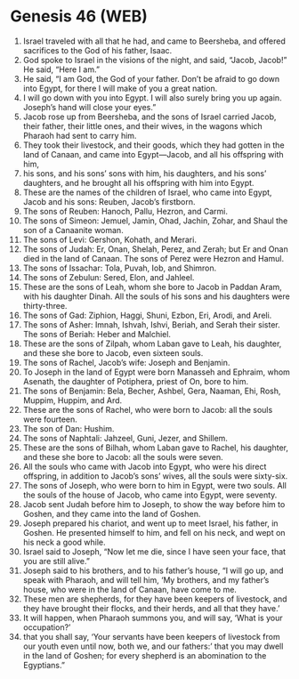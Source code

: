 * Genesis 46 (WEB)
:PROPERTIES:
:ID: WEB/01-GEN46
:END:

1. Israel traveled with all that he had, and came to Beersheba, and offered sacrifices to the God of his father, Isaac.
2. God spoke to Israel in the visions of the night, and said, “Jacob, Jacob!” He said, “Here I am.”
3. He said, “I am God, the God of your father. Don’t be afraid to go down into Egypt, for there I will make of you a great nation.
4. I will go down with you into Egypt. I will also surely bring you up again. Joseph’s hand will close your eyes.”
5. Jacob rose up from Beersheba, and the sons of Israel carried Jacob, their father, their little ones, and their wives, in the wagons which Pharaoh had sent to carry him.
6. They took their livestock, and their goods, which they had gotten in the land of Canaan, and came into Egypt—Jacob, and all his offspring with him,
7. his sons, and his sons’ sons with him, his daughters, and his sons’ daughters, and he brought all his offspring with him into Egypt.
8. These are the names of the children of Israel, who came into Egypt, Jacob and his sons: Reuben, Jacob’s firstborn.
9. The sons of Reuben: Hanoch, Pallu, Hezron, and Carmi.
10. The sons of Simeon: Jemuel, Jamin, Ohad, Jachin, Zohar, and Shaul the son of a Canaanite woman.
11. The sons of Levi: Gershon, Kohath, and Merari.
12. The sons of Judah: Er, Onan, Shelah, Perez, and Zerah; but Er and Onan died in the land of Canaan. The sons of Perez were Hezron and Hamul.
13. The sons of Issachar: Tola, Puvah, Iob, and Shimron.
14. The sons of Zebulun: Sered, Elon, and Jahleel.
15. These are the sons of Leah, whom she bore to Jacob in Paddan Aram, with his daughter Dinah. All the souls of his sons and his daughters were thirty-three.
16. The sons of Gad: Ziphion, Haggi, Shuni, Ezbon, Eri, Arodi, and Areli.
17. The sons of Asher: Imnah, Ishvah, Ishvi, Beriah, and Serah their sister. The sons of Beriah: Heber and Malchiel.
18. These are the sons of Zilpah, whom Laban gave to Leah, his daughter, and these she bore to Jacob, even sixteen souls.
19. The sons of Rachel, Jacob’s wife: Joseph and Benjamin.
20. To Joseph in the land of Egypt were born Manasseh and Ephraim, whom Asenath, the daughter of Potiphera, priest of On, bore to him.
21. The sons of Benjamin: Bela, Becher, Ashbel, Gera, Naaman, Ehi, Rosh, Muppim, Huppim, and Ard.
22. These are the sons of Rachel, who were born to Jacob: all the souls were fourteen.
23. The son of Dan: Hushim.
24. The sons of Naphtali: Jahzeel, Guni, Jezer, and Shillem.
25. These are the sons of Bilhah, whom Laban gave to Rachel, his daughter, and these she bore to Jacob: all the souls were seven.
26. All the souls who came with Jacob into Egypt, who were his direct offspring, in addition to Jacob’s sons’ wives, all the souls were sixty-six.
27. The sons of Joseph, who were born to him in Egypt, were two souls. All the souls of the house of Jacob, who came into Egypt, were seventy.
28. Jacob sent Judah before him to Joseph, to show the way before him to Goshen, and they came into the land of Goshen.
29. Joseph prepared his chariot, and went up to meet Israel, his father, in Goshen. He presented himself to him, and fell on his neck, and wept on his neck a good while.
30. Israel said to Joseph, “Now let me die, since I have seen your face, that you are still alive.”
31. Joseph said to his brothers, and to his father’s house, “I will go up, and speak with Pharaoh, and will tell him, ‘My brothers, and my father’s house, who were in the land of Canaan, have come to me.
32. These men are shepherds, for they have been keepers of livestock, and they have brought their flocks, and their herds, and all that they have.’
33. It will happen, when Pharaoh summons you, and will say, ‘What is your occupation?’
34. that you shall say, ‘Your servants have been keepers of livestock from our youth even until now, both we, and our fathers:’ that you may dwell in the land of Goshen; for every shepherd is an abomination to the Egyptians.”
